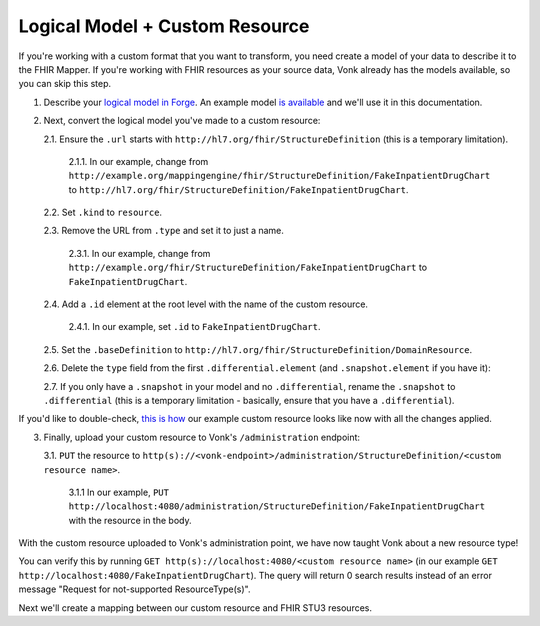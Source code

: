 .. _mappingengine_create_logical_model:

Logical Model + Custom Resource
===============================

If you're working with a custom format that you want to transform, you need create a model of your data to describe it to the FHIR Mapper. If you're working with FHIR resources as your source data, Vonk already has the models available, so you can skip this step.

1. Describe your `logical model in Forge <https://simplifier.net/docs/Forge/LogicalModels>`_. An example model `is available <https://simplifier.net/fhirmapper/fakeinpatientdrugchart>`_ and we'll use it in this documentation.

.. image:: ../images/sample-logical-model.png

2. Next, convert the logical model you've made to a custom resource:

   2.1. Ensure the ``.url`` starts with ``http://hl7.org/fhir/StructureDefinition`` (this is a temporary limitation).

      2.1.1. In our example, change from ``http://example.org/mappingengine/fhir/StructureDefinition/FakeInpatientDrugChart`` to ``http://hl7.org/fhir/StructureDefinition/FakeInpatientDrugChart``.

   2.2. Set ``.kind`` to ``resource``.

   2.3. Remove the URL from ``.type`` and set it to just a name.

      2.3.1. In our example, change from ``http://example.org/fhir/StructureDefinition/FakeInpatientDrugChart`` to ``FakeInpatientDrugChart``.

   2.4. Add a ``.id`` element at the root level with the name of the custom resource.

      2.4.1. In our example, set ``.id`` to ``FakeInpatientDrugChart``.

   2.5. Set the ``.baseDefinition`` to ``http://hl7.org/fhir/StructureDefinition/DomainResource``.

   2.6. Delete the ``type`` field from the first ``.differential.element`` (and ``.snapshot.element`` if you have it):

   .. image:: ../images/delete-first-type-from-logical.png
     :align: center

   2.7. If you only have a ``.snapshot`` in your model and no ``.differential``, rename the ``.snapshot`` to ``.differential`` (this is a temporary limitation - basically, ensure that you have a ``.differential``).

If you'd like to double-check, `this is how <https://simplifier.net/fhirmapper/FakeInpatientDrugChart-custom-resource/~json>`_ our example custom resource looks like now with all the changes applied.

3. Finally, upload your custom resource to Vonk's ``/administration`` endpoint:

   3.1. ``PUT`` the resource to ``http(s)://<vonk-endpoint>/administration/StructureDefinition/<custom resource name>``.

      3.1.1 In our example, ``PUT http://localhost:4080/administration/StructureDefinition/FakeInpatientDrugChart`` with the resource in the body.

With the custom resource uploaded to Vonk's administration point, we have now taught Vonk about a new resource type!

You can verify this by running ``GET http(s)://localhost:4080/<custom resource name>`` (in our example ``GET http://localhost:4080/FakeInpatientDrugChart``). The query will return 0 search results instead of an error message "Request for not-supported ResourceType(s)".

Next we'll create a mapping between our custom resource and FHIR STU3 resources.
